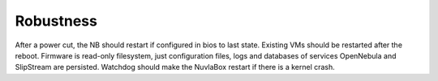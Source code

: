 Robustness
==========

After a power cut, the NB should restart if configured in bios to last state. Existing VMs should be restarted after the reboot.
Firmware is read-only filesystem, just configuration files, logs and databases of services OpenNebula and SlipStream are persisted.
Watchdog should make the NuvlaBox restart if there is a kernel crash.
